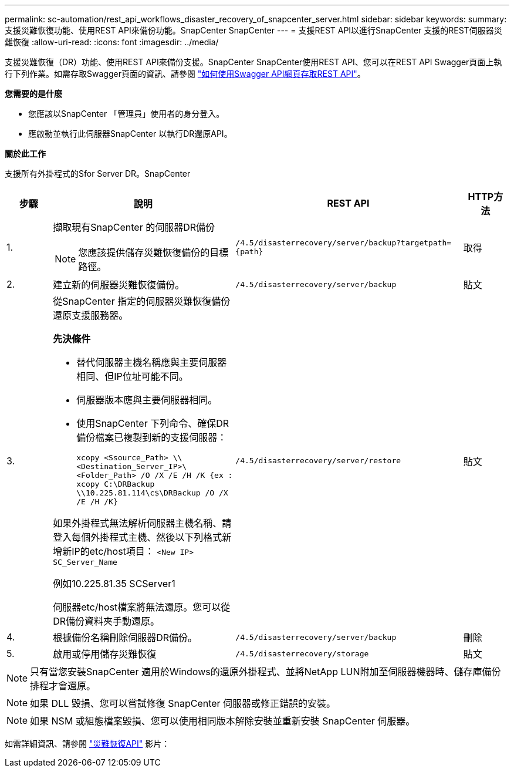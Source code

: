 ---
permalink: sc-automation/rest_api_workflows_disaster_recovery_of_snapcenter_server.html 
sidebar: sidebar 
keywords:  
summary: 支援災難恢復功能、使用REST API來備份功能。SnapCenter SnapCenter 
---
= 支援REST API以進行SnapCenter 支援的REST伺服器災難恢復
:allow-uri-read: 
:icons: font
:imagesdir: ../media/


[role="lead"]
支援災難恢復（DR）功能、使用REST API來備份支援。SnapCenter SnapCenter使用REST API、您可以在REST API Swagger頁面上執行下列作業。如需存取Swagger頁面的資訊、請參閱 link:https://docs.netapp.com/us-en/snapcenter/sc-automation/task_how%20to_access_rest_apis_using_the_swagger_api_web_page.html["如何使用Swagger API網頁存取REST API"]。

*您需要的是什麼*

* 您應該以SnapCenter 「管理員」使用者的身分登入。
* 應啟動並執行此伺服器SnapCenter 以執行DR還原API。


*關於此工作*

支援所有外掛程式的Sfor Server DR。SnapCenter

[cols="10,40,50,10"]
|===
| 步驟 | 說明 | REST API | HTTP方法 


 a| 
1.
 a| 
擷取現有SnapCenter 的伺服器DR備份


NOTE: 您應該提供儲存災難恢復備份的目標路徑。
 a| 
`/4.5/disasterrecovery/server/backup?targetpath={path}`
 a| 
取得



 a| 
2.
 a| 
建立新的伺服器災難恢復備份。
 a| 
`/4.5/disasterrecovery/server/backup`
 a| 
貼文



 a| 
3.
 a| 
從SnapCenter 指定的伺服器災難恢復備份還原支援服務器。

*先決條件*

* 替代伺服器主機名稱應與主要伺服器相同、但IP位址可能不同。
* 伺服器版本應與主要伺服器相同。
* 使用SnapCenter 下列命令、確保DR備份檔案已複製到新的支援伺服器：
+
`xcopy <Ssource_Path> \\<Destination_Server_IP>\<Folder_Path> /O /X /E /H /K  {ex : xcopy C:\DRBackup \\10.225.81.114\c$\DRBackup /O /X /E /H /K}`



如果外掛程式無法解析伺服器主機名稱、請登入每個外掛程式主機、然後以下列格式新增新IP的etc/host項目：
`<New IP>	SC_Server_Name`

例如10.225.81.35 SCServer1

伺服器etc/host檔案將無法還原。您可以從DR備份資料夾手動還原。
 a| 
`/4.5/disasterrecovery/server/restore`
 a| 
貼文



 a| 
4.
 a| 
根據備份名稱刪除伺服器DR備份。
 a| 
``/4.5/disasterrecovery/server/backup``
 a| 
刪除



 a| 
5.
 a| 
啟用或停用儲存災難恢復
 a| 
`/4.5/disasterrecovery/storage`
 a| 
貼文

|===

NOTE: 只有當您安裝SnapCenter 適用於Windows的還原外掛程式、並將NetApp LUN附加至伺服器機器時、儲存庫備份排程才會還原。


NOTE: 如果 DLL 毀損、您可以嘗試修復 SnapCenter 伺服器或修正錯誤的安裝。


NOTE: 如果 NSM 或組態檔案毀損、您可以使用相同版本解除安裝並重新安裝 SnapCenter 伺服器。

如需詳細資訊、請參閱 https://www.youtube.com/watch?v=Nbr_wm9Cnd4&list=PLdXI3bZJEw7nofM6lN44eOe4aOSoryckg["災難恢復API"^] 影片：
